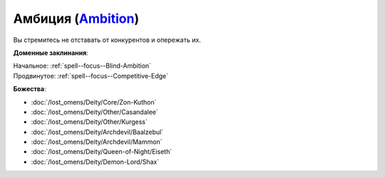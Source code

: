 .. title:: Домен амбиции (Ambition Domain)

.. rst-class:: domain
.. _Domain--Ambition:

Амбиция (`Ambition <https://2e.aonprd.com/Domains.aspx?ID=1>`_)
=============================================================================================================

Вы стремитесь не отставать от конкурентов и опережать их.

**Доменные заклинания**:

| Начальное: :ref:`spell--focus--Blind-Ambition`
| Продвинутое: :ref:`spell--focus--Competitive-Edge`


**Божества**:

* :doc:`/lost_omens/Deity/Core/Zon-Kuthon`
* :doc:`/lost_omens/Deity/Other/Casandalee`
* :doc:`/lost_omens/Deity/Other/Kurgess`
* :doc:`/lost_omens/Deity/Archdevil/Baalzebul`
* :doc:`/lost_omens/Deity/Archdevil/Mammon`
* :doc:`/lost_omens/Deity/Queen-of-Night/Eiseth`
* :doc:`/lost_omens/Deity/Demon-Lord/Shax`
